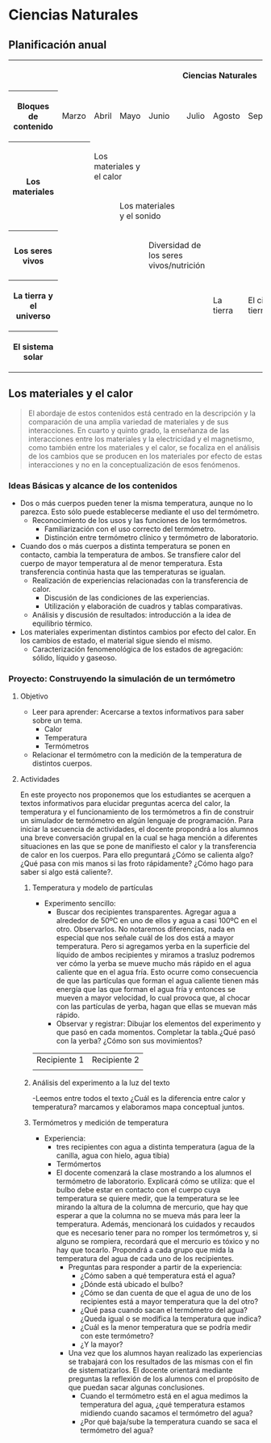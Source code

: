 * Ciencias Naturales
** Planificación anual
#+begin_html
<table>
 <tr >
  <th colspan="11"><p>Ciencias Naturales</p></th>
 </tr>
 <tr >
  <th ><p>Bloques de contenido</p></th>
  <td ><p>Marzo</p></td>
  <td ><p>Abril</p></td>
  <td ><p>Mayo</p></td>
  <td ><p>Junio</p></td>
  <td ><p>Julio</p></td>
  <td ><p>Agosto</p></td>
  <td ><p>Septiembre</p></td>
  <td ><p>Octubre</p></td>
  <td ><p>Noviembre</p></td>
  <td ><p>Diciembre</p></td>
</tr>
<tr >
 <th rowspan="2"><p>Los materiales</p></td>
 <th > </th>
 <td colspan="2"><p>Los materiales y el calor</p></td>
 <td > </td>
 <td > </td>
 <td > </td>
 <td > </td>
 <td > </td>
 <td > </td>
 <td > </td>
 </tr>
<tr >
 <td > </td>
 <td > </td>
 <td colspan="2"><p>Los materiales y el sonido</p></td>
 <td > </td>
 <td > </td>
 <td > </td>
 <td > </td>
 <td > </td>
 <td > </td>
</tr>
<tr>
 <th  ><p>Los seres vivos</p></th>
 <td  > </td>
 <td  > </td>
 <td  > </td>
 <td colspan="2"><p>Diversidad de los seres vivos/nutrición</p></td>
 <td  > </td>
 <td  > </td>
 <td  > </td>
 <td  > </td>
 <td  > </td>
</tr>
<tr>
 <th  ><p>La tierra y el universo</p></th>
 <td  > </td>
 <td  > </td>
 <td  > </td>
 <td  > </td>
 <td  > </td>
 <td  ><p>La tierra</p></td>
 <td  colspan="2"><p>El cielo visto desde la tierra</p></td>
 <td  > </td>
 <td  > </td>
</tr>
<tr >
 <th  ><p>El sistema solar</p></th>
 <td  > </td>
 <td  > </td>
 <td  > </td>
 <td  > </td>
 <td  > </td>
 <td  > </td>
 <td  > </td>
 <td  > </td>
 <td colspan="2"><p>El Sistema Solar</p></td>
</tr>
</table>
#+end_html

** Los materiales y el calor
#+begin_quote
El abordaje de estos contenidos está centrado en la descripción y la comparación de una amplia variedad de materiales y de sus interacciones.
En cuarto y quinto grado, la enseñanza de las interacciones entre los materiales y la electricidad y el magnetismo, como también entre los materiales y el calor, se focaliza en el análisis de los cambios que se producen en los materiales por efecto de estas interacciones y no en la conceptualización de esos fenómenos.
#+end_quote

*** Ideas Básicas y alcance de los contenidos
- Dos o más cuerpos pueden tener la misma temperatura, aunque no lo parezca. Esto sólo puede establecerse mediante el uso del termómetro.
  - Reconocimiento de los usos y las funciones de los termómetros.
    - Familiarización con el uso correcto del termómetro.
    - Distinción entre termómetro clínico y termómetro de laboratorio.
- Cuando dos o más cuerpos a distinta temperatura se ponen en contacto, cambia la temperatura de ambos. Se transfiere calor del cuerpo de mayor temperatura al de menor temperatura. Esta transferencia continúa hasta que las temperaturas se igualan.
  - Realización de experiencias relacionadas con la transferencia de calor.
    - Discusión de las condiciones de las experiencias.
    - Utilización y elaboración de cuadros y tablas comparativas.
  - Análisis y discusión de resultados: introducción a la idea de equilibrio térmico.
- Los materiales experimentan distintos cambios por efecto del calor. En los cambios de estado, el material sigue siendo el mismo.
  - Caracterización fenomenológica de los estados de agregación: sólido, líquido y gaseoso.
*** Proyecto: Construyendo la simulación de un termómetro
**** Objetivo
- Leer para aprender: Acercarse a textos informativos para saber sobre un tema.
  - Calor
  - Temperatura
  - Termómetros
- Relacionar el termómetro con la medición de la temperatura de distintos cuerpos.
**** Actividades
En este proyecto nos proponemos que los estudiantes se acerquen a textos informativos para elucidar preguntas acerca del calor, la temperatura y el funcionamiento de los termómetros a fin de construir un simulador de termómetro en algún lenguaje de programación.
Para iniciar la secuencia de actividades, el docente propondrá a los alumnos una breve conversación grupal en la cual se haga mención a diferentes situaciones en las que se pone de manifiesto el calor y la transferencia de calor en los cuerpos. Para ello preguntará ¿Cómo se calienta algo? ¿Qué pasa con mis manos si las froto rápidamente? ¿Cómo hago para saber si algo está caliente?.
***** Temperatura y modelo de partículas
- Experimento sencillo:
  - Buscar dos recipientes transparentes. Agregar agua a alrededor de 50ºC en uno de ellos y agua a casi 100ºC en el otro. Observarlos. No notaremos diferencias, nada en especial que nos señale cuál de los dos está a mayor temperatura. Pero si agregamos yerba en la superficie del líquido de ambos recipientes y miramos a trasluz podremos ver cómo la yerba se mueve mucho más rápido en el agua caliente que en el agua fría. Esto ocurre como consecuencia de que las partículas que forman el agua caliente tienen más energía que las que forman el agua fría y entonces se mueven a mayor velocidad, lo cual provoca que, al chocar con las partículas de yerba, hagan que ellas se muevan más rápido.
  - Observar y registrar: Dibujar los elementos del experimento y que pasó en cada momentos. Completar la tabla.¿Qué pasó con la yerba? ¿Cómo son sus movimientos?

| Recipiente 1 | Recipiente 2 |
|              |              |
***** Análisis del experimento a la luz del texto
-Leemos entre todos el texto ¿Cuál es la diferencia entre calor y temperatura? marcamos y elaboramos mapa conceptual juntos.
***** Termómetros y medición de temperatura
- Experiencia:
  - tres recipientes con agua a distinta temperatura (agua de la canilla, agua con hielo, agua tibia)
  - Termómertos
  - El docente comenzará la clase mostrando a los alumnos el termómetro de laboratorio. Explicará cómo se utiliza: que el bulbo debe estar en contacto con el cuerpo cuya temperatura se quiere medir, que la temperatura se lee mirando la altura de la columna de mercurio, que hay que esperar a que la columna no se mueva más para leer la temperatura. Además, mencionará los cuidados y recaudos que es necesario tener para no romper los termómetros y, si alguno se rompiera, recordará que el mercurio es tóxico y no hay que tocarlo. Propondrá a cada grupo que mida la temperatura del agua de cada uno de los recipientes.
    - Preguntas para responder a partir de la experiencia:
      - ¿Cómo saben a qué temperatura está el agua?
      - ¿Dónde está ubicado el bulbo?
      - ¿Cómo se dan cuenta de que el agua de uno de los recipientes está a mayor temperatura que la del otro?
      - ¿Qué pasa cuando sacan el termómetro del agua? ¿Queda igual o se modifica la temperatura que indica?
      - ¿Cuál es la menor temperatura que se podría medir con este termómetro?
      - ¿Y la mayor?
    - Una vez que los alumnos hayan realizado las experiencias se trabajará con los resultados de las mismas con el fin de sistematizarlos. El docente orientará mediante preguntas la reflexión de los alumnos con el propósito de que puedan sacar algunas conclusiones.
      - Cuando el termómetro está en el agua medimos la temperatura del agua, ¿qué temperatura estamos midiendo cuando sacamos el termómetro del agua?
      - ¿Por qué baja/sube la temperatura cuando se saca el termómetro del agua?
